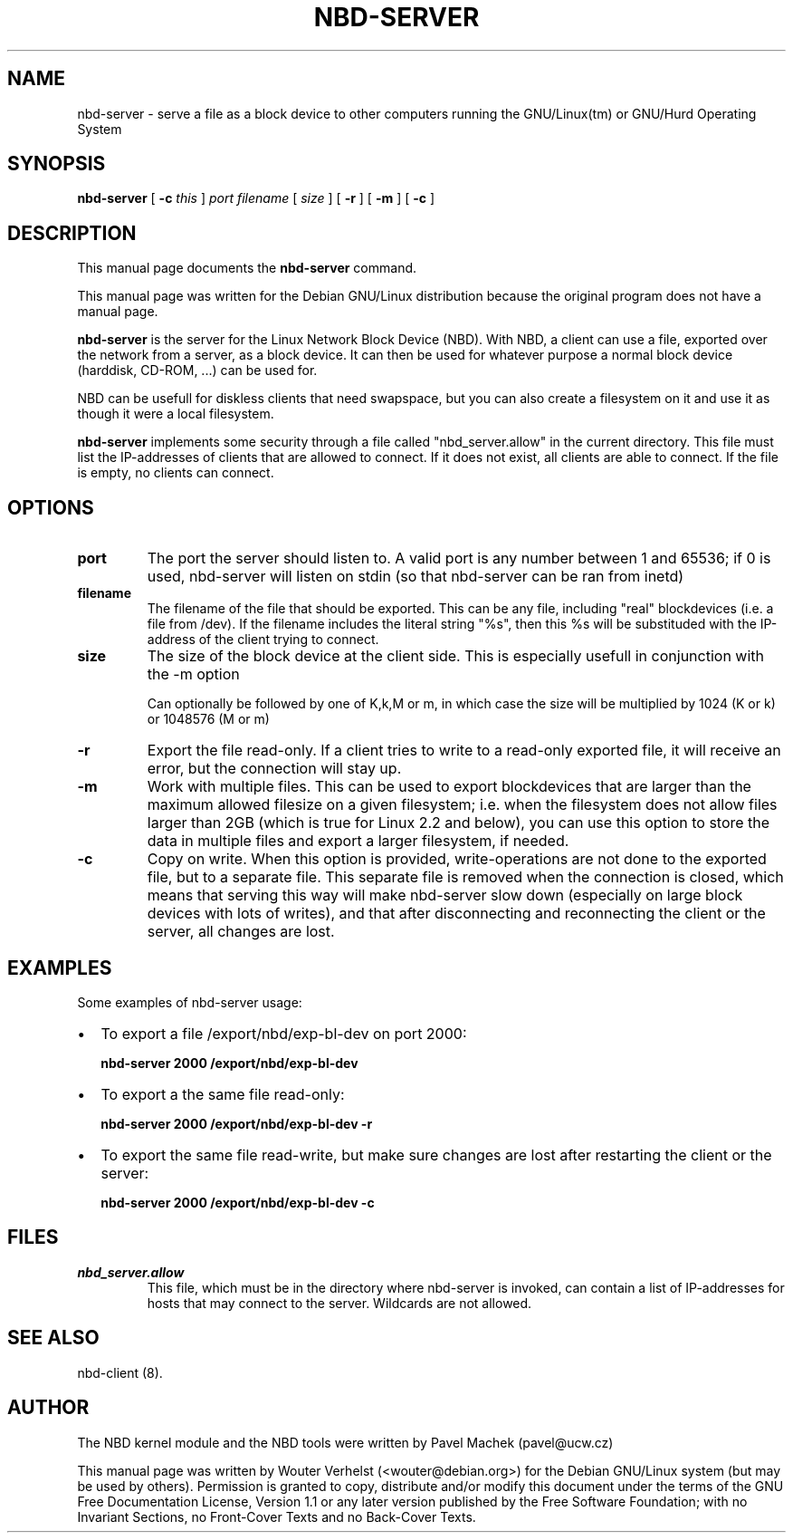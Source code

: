 .\" This manpage has been automatically generated by docbook2man 
.\" from a DocBook document.  This tool can be found at:
.\" <http://shell.ipoline.com/~elmert/comp/docbook2X/> 
.\" Please send any bug reports, improvements, comments, patches, 
.\" etc. to Steve Cheng <steve@ggi-project.org>.
.TH "NBD-SERVER" "1" "04 April 2004" "" ""
.SH NAME
nbd-server \- serve a file as a block device to other computers    running the GNU/Linux(tm) or GNU/Hurd Operating    System
.SH SYNOPSIS

\fBnbd-server\fR [ \fB-c \fIthis\fB\fR ] \fB\fIport\fB\fR \fB\fIfilename\fB\fR [ \fB\fIsize\fB\fR ] [ \fB-r\fR ] [ \fB-m\fR ] [ \fB-c\fR ]

.SH "DESCRIPTION"
.PP
This manual page documents the
\fBnbd-server\fR command.
.PP
This manual page was written for the Debian GNU/Linux distribution
because the original program does not have a manual page.
.PP
\fBnbd-server\fR is the server for the Linux
Network Block Device (NBD). With NBD, a client can use a file,
exported over the network from a server, as a block device. It can
then be used for whatever purpose a normal block device (harddisk,
CD-ROM, ...) can be used for.
.PP
NBD can be usefull for diskless clients that need swapspace,
but you can also create a filesystem on it and use it as though it
were a local filesystem.
.PP
\fBnbd-server\fR implements some security
through a file called "nbd_server.allow" in the current directory.
This file must list the IP-addresses of clients that are allowed
to connect. If it does not exist, all clients are able to connect.
If the file is empty, no clients can connect.
.SH "OPTIONS"
.TP
\fBport \fR
The port the server should listen to. A valid port is
any number between 1 and 65536; if 0 is used, nbd-server
will listen on stdin (so that nbd-server can be ran from
inetd)
.TP
\fBfilename\fR
The filename of the file that should be exported. This
can be any file, including "real" blockdevices (i.e. a file
from /dev). If the filename includes the literal string
"%s", then this %s will be substituded with the IP-address
of the client trying to connect.
.TP
\fBsize\fR
The size of the block device at the client side. This
is especially usefull in conjunction with the -m
option

Can optionally be followed by one of K,k,M or
m, in which case the size will be multiplied by 1024 (K
or k) or 1048576 (M or m)
.TP
\fB-r\fR
Export the file read-only. If a client tries to write
to a read-only exported file, it will receive an error, but
the connection will stay up.
.TP
\fB-m\fR
Work with multiple files. This can be used to export
blockdevices that are larger than the maximum allowed
filesize on a given filesystem; i.e. when the filesystem
does not allow files larger than 2GB (which is true for
Linux 2.2 and below), you can use this option to store the
data in multiple files and export a larger filesystem, if
needed.
.TP
\fB-c\fR
Copy on write. When this option is provided,
write-operations are not done to the exported file, but to a
separate file. This separate file is removed when the
connection is closed, which means that serving this way will
make nbd-server slow down (especially on large block devices
with lots of writes), and that after disconnecting and
reconnecting the client or the server, all changes are
lost.
.SH "EXAMPLES"
.PP
Some examples of nbd-server usage:
.TP 0.2i
\(bu
To export a file /export/nbd/exp-bl-dev on port 2000:

\fBnbd-server 2000 /export/nbd/exp-bl-dev\fR
.TP 0.2i
\(bu
To export a the same file read-only:

\fBnbd-server 2000 /export/nbd/exp-bl-dev -r\fR
.TP 0.2i
\(bu
To export the same file read-write, but make sure
changes are lost after restarting the client or the
server:

\fBnbd-server 2000 /export/nbd/exp-bl-dev
-c\fR
.SH "FILES"
.TP
\fB\fInbd_server.allow\fB\fR
This file, which must be in the directory where
nbd-server is invoked, can contain a list of IP-addresses
for hosts that may connect to the server. Wildcards are
not allowed.
.SH "SEE ALSO"
.PP
nbd-client (8).
.SH "AUTHOR"
.PP
The NBD kernel module and the NBD tools were written by
Pavel Machek (pavel@ucw.cz)
.PP
This manual page was written by Wouter Verhelst (<wouter@debian.org>) for
the Debian GNU/Linux system (but may be used by others).  Permission is
granted to copy, distribute and/or modify this document under
the terms of the GNU Free Documentation
License, Version 1.1 or any later version published by the Free
Software Foundation; with no Invariant Sections, no Front-Cover
Texts and no Back-Cover Texts.
